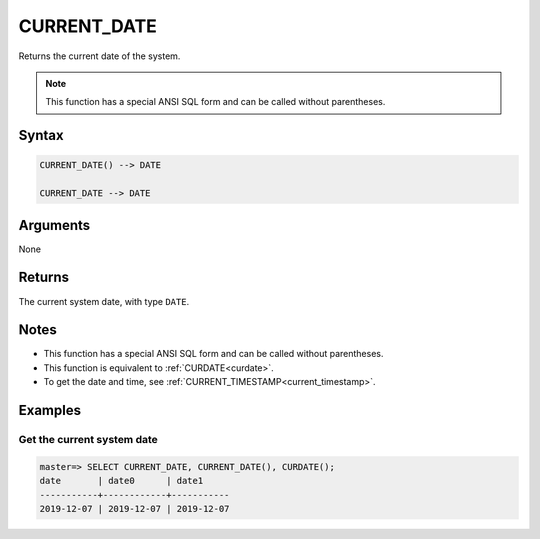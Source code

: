 .. _current_date:

**************************
CURRENT_DATE
**************************

Returns the current date of the system.

.. note:: This function has a special ANSI SQL form and can be called without parentheses.

Syntax
==========

.. code-block:: postgres

   CURRENT_DATE() --> DATE
   
   CURRENT_DATE --> DATE

Arguments
============

None

Returns
============

The current system date, with type ``DATE``.

Notes
========

* This function has a special ANSI SQL form and can be called without parentheses.

* This function is equivalent to :ref:`CURDATE<curdate>`.

* To get the date and time, see :ref:`CURRENT_TIMESTAMP<current_timestamp>`.

Examples
===========

Get the current system date
------------------------------

.. code-block:: psql

   master=> SELECT CURRENT_DATE, CURRENT_DATE(), CURDATE();
   date       | date0      | date1     
   -----------+------------+-----------
   2019-12-07 | 2019-12-07 | 2019-12-07

